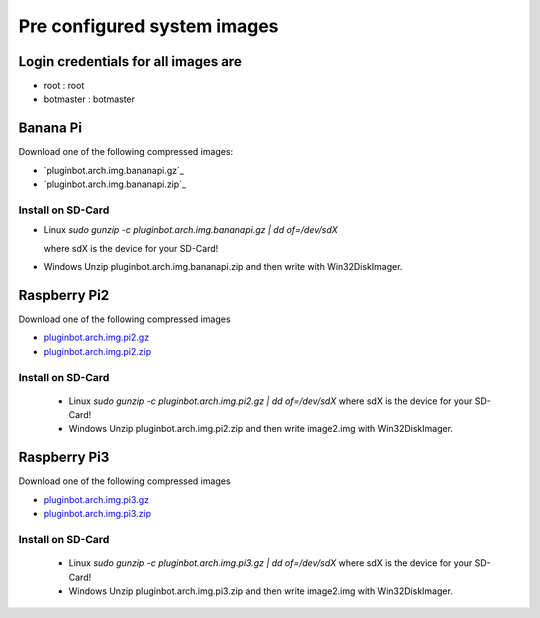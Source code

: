 .. _systemimages-label:

Pre configured system images
============================

Login credentials for all images are
------------------------------------

- root : root
- botmaster : botmaster


Banana Pi
---------

Download one of the following compressed images:

- `pluginbot.arch.img.bananapi.gz`_
- `pluginbot.arch.img.bananapi.zip`_

.. pluginbot.arch.img.bananapi.gz: https://www.robingroppe.de/media/mumble-ruby-pluginbot/0.10/armboards/pluginbot.arch.img.bananapi.gz
.. pluginbot.arch.img.bananapi.zip: https://www.robingroppe.de/media/mumble-ruby-pluginbot/0.10/armboards/pluginbot.arch.img.bananapi.zip

Install on SD-Card
^^^^^^^^^^^^^^^^^^

- Linux
  `sudo gunzip -c pluginbot.arch.img.bananapi.gz | dd of=/dev/sdX`

  where sdX is the device for your SD-Card!

- Windows
  Unzip pluginbot.arch.img.bananapi.zip and then write with Win32DiskImager.

Raspberry Pi2
-------------

Download one of the following compressed images

- `pluginbot.arch.img.pi2.gz`_
- `pluginbot.arch.img.pi2.zip`_

.. _pluginbot.arch.img.pi2.gz: https://www.robingroppe.de/media/mumble-ruby-pluginbot/0.10/armboards/pluginbot.arch.img.pi2.gz
.. _pluginbot.arch.img.pi2.zip: https://www.robingroppe.de/media/mumble-ruby-pluginbot/0.10/armboards/pluginbot.arch.img.pi2.zip

Install on SD-Card
^^^^^^^^^^^^^^^^^^

  - Linux
    `sudo gunzip -c pluginbot.arch.img.pi2.gz | dd of=/dev/sdX`
    where sdX is the device for your SD-Card!

  - Windows
    Unzip pluginbot.arch.img.pi2.zip and then write image2.img with Win32DiskImager.

Raspberry Pi3
-------------

Download one of the following compressed images

- `pluginbot.arch.img.pi3.gz`_
- `pluginbot.arch.img.pi3.zip`_

.. _pluginbot.arch.img.pi3.gz: https://www.robingroppe.de/media/mumble-ruby-pluginbot/0.10/armboards/pluginbot.arch.img.pi3.gz
.. _pluginbot.arch.img.pi3.zip: https://www.robingroppe.de/media/mumble-ruby-pluginbot/0.10/armboards/pluginbot.arch.img.pi3.zip

Install on SD-Card
^^^^^^^^^^^^^^^^^^

  - Linux
    `sudo gunzip -c pluginbot.arch.img.pi3.gz | dd of=/dev/sdX`
    where sdX is the device for your SD-Card!

  - Windows
    Unzip pluginbot.arch.img.pi3.zip and then write image2.img with Win32DiskImager.
